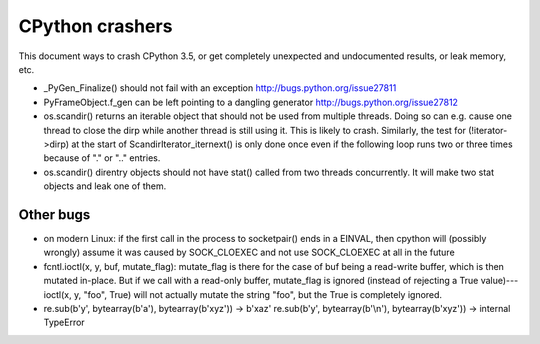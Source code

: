 CPython crashers
================

This document ways to crash CPython 3.5, or get completely unexpected
and undocumented results, or leak memory, etc.


* _PyGen_Finalize() should not fail with an exception
  http://bugs.python.org/issue27811

* PyFrameObject.f_gen can be left pointing to a dangling generator
  http://bugs.python.org/issue27812

* os.scandir() returns an iterable object that should not be used
  from multiple threads.  Doing so can e.g. cause one thread to
  close the dirp while another thread is still using it.  This is
  likely to crash.  Similarly, the test for (!iterator->dirp) at
  the start of ScandirIterator_iternext() is only done once even
  if the following loop runs two or three times because of "." or
  ".." entries.

* os.scandir() direntry objects should not have stat() called from two
  threads concurrently.  It will make two stat objects and leak one of
  them.


Other bugs
----------

* on modern Linux: if the first call in the process to
  socketpair() ends in a EINVAL, then cpython will (possibly wrongly)
  assume it was caused by SOCK_CLOEXEC and not use SOCK_CLOEXEC at all
  in the future

* fcntl.ioctl(x, y, buf, mutate_flag): mutate_flag is there for the case
  of buf being a read-write buffer, which is then mutated in-place.
  But if we call with a read-only buffer, mutate_flag is ignored (instead
  of rejecting a True value)---ioctl(x, y, "foo", True) will not actually
  mutate the string "foo", but the True is completely ignored.

* re.sub(b'y', bytearray(b'a'), bytearray(b'xyz')) -> b'xaz'
  re.sub(b'y', bytearray(b'\\n'), bytearray(b'xyz')) -> internal TypeError
